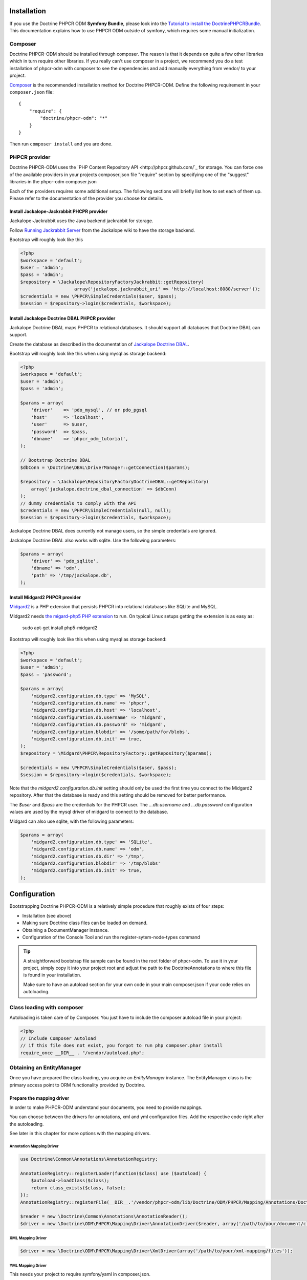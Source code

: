 Installation
============

If you use the Doctrine PHPCR ODM **Symfony Bundle**, please look into the
`Tutorial to install the DoctrinePHPCRBundle <https://github.com/symfony-cmf/symfony-cmf-docs/blob/master/tutorials/installing-configuring-doctrine-phpcr-odm.rst>`_.
This documentation explains how to use PHPCR ODM outside of symfony, which requires some
manual initialization.


Composer
--------

Doctrine PHPCR-ODM should be installed through composer. The reason is that it depends on
quite a few other libraries which in turn require other libraries.
If you really can't use composer in a project, we recommend you do a test installation of
phpcr-odm with composer to see the dependencies and add manually everything from vendor/ to
your project.

`Composer <http://www.getcomposer.org>`_ is the recommended installation method for Doctrine PHPCR-ODM.
Define the following requirement in your ``composer.json`` file:

::

    {
        "require": {
            "doctrine/phpcr-odm": "*"
        }
    }

Then run ``composer install`` and you are done.

PHPCR provider
--------------

Doctrine PHPCR-ODM uses the `PHP Content Repository API <http://phpcr.github.com/`_ for
storage. You can force one of the available providers in your projects composer.json file
"require" section by specifying one of the "suggest" libraries in the phpcr-odm composer.json

Each of the providers requires some additional setup. The following sections will briefly list
how to set each of them up. Please refer to the documentation of the provider you choose for details.

Install Jackalope-Jackrabbit PHCPR provider
~~~~~~~~~~~~~~~~~~~~~~~~~~~~~~~~~~~~~~~~~~~

Jackalope-Jackrabbit uses the Java backend jackrabbit for storage.

Follow `Running Jackrabbit Server <http://github.com/jackalope/jackalope/wiki/Running-a-jackrabbit-server>`_
from the Jackalope wiki to have the storage backend.

Bootstrap will roughly look like this

.. code-block:: php

    <?php
    $workspace = 'default';
    $user = 'admin';
    $pass = 'admin';
    $repository = \Jackalope\RepositoryFactoryJackrabbit::getRepository(
                        array('jackalope.jackrabbit_uri' => 'http://localhost:8080/server'));
    $credentials = new \PHPCR\SimpleCredentials($user, $pass);
    $session = $repository->login($credentials, $workspace);



Install Jackalope Doctrine DBAL PHPCR provider
~~~~~~~~~~~~~~~~~~~~~~~~~~~~~~~~~~~~~~~~~~~~~~

Jackalope Doctrine DBAL maps PHPCR to relational databases. It should support all
databases that Doctrine DBAL can support.

Create the database as described in the documentation of
`Jackalope Doctrine DBAL <http://github.com/jackalope/jackalope-doctrine-dbal>`_.


Bootstrap will roughly look like this when using mysql as storage backend:

.. code-block:: php

    <?php
    $workspace = 'default';
    $user = 'admin';
    $pass = 'admin';

    $params = array(
        'driver'    => 'pdo_mysql', // or pdo_pgsql
        'host'      => 'localhost',
        'user'      => $user,
        'password'  => $pass,
        'dbname'    => 'phpcr_odm_tutorial',
    );

    // Bootstrap Doctrine DBAL
    $dbConn = \Doctrine\DBAL\DriverManager::getConnection($params);

    $repository = \Jackalope\RepositoryFactoryDoctrineDBAL::getRepository(
        array('jackalope.doctrine_dbal_connection' => $dbConn)
    );
    // dummy credentials to comply with the API
    $credentials = new \PHPCR\SimpleCredentials(null, null);
    $session = $repository->login($credentials, $workspace);


Jackalope Doctrine DBAL does currently not manage users, so the simple
credentials are ignored.

Jackalope Doctrine DBAL also works with sqlite. Use the following parameters:

.. code-block:: php

    $params = array(
        'driver' => 'pdo_sqlite',
        'dbname' => 'odm',
        'path' => '/tmp/jackalope.db',
    );


Install Midgard2 PHPCR provider
~~~~~~~~~~~~~~~~~~~~~~~~~~~~~~~

`Midgard2 <https://github.com/midgardproject/phpcr-midgard2>`_ is a PHP extension
that persists PHPCR into relational databases like SQLite and MySQL.

Midgard2 needs `the migard-php5 PHP extension <https://github.com/midgardproject/midgard-php5>`_
to run. On typical Linux setups getting the extension is as easy as:

    sudo apt-get install php5-midgard2

Bootstrap will roughly look like this when using mysql as storage backend:

.. code-block:: php

    <?php
    $workspace = 'default';
    $user = 'admin';
    $pass = 'password';

    $params = array(
        'midgard2.configuration.db.type' => 'MySQL',
        'midgard2.configuration.db.name' => 'phpcr',
        'midgard2.configuration.db.host' => 'localhost',
        'midgard2.configuration.db.username' => 'midgard',
        'midgard2.configuration.db.password' => 'midgard',
        'midgard2.configuration.blobdir' => '/some/path/for/blobs',
        'midgard2.configuration.db.init' => true,
    );
    $repository = \Midgard\PHPCR\RepositoryFactory::getRepository($params);

    $credentials = new \PHPCR\SimpleCredentials($user, $pass);
    $session = $repository->login($credentials, $workspace);


Note that the `midgard2.configuration.db.init` setting should only be used the
first time you connect to the Midgard2 repository. After that the database is
ready and this setting should be removed for better performance.

The `$user` and `$pass` are the credentials for the PHPCR user. The
`...db.username` and `...db.password` configuration values are used by the
mysql driver of midgard to connect to the database.


Midgard can also use sqlite, with the following parameters:

.. code-block:: php

    $params = array(
        'midgard2.configuration.db.type' => 'SQLite',
        'midgard2.configuration.db.name' => 'odm',
        'midgard2.configuration.db.dir' => '/tmp',
        'midgard2.configuration.blobdir' => '/tmp/blobs'
        'midgard2.configuration.db.init' => true,
    );


Configuration
=============

Bootstrapping Doctrine PHPCR-ODM is a relatively simple procedure that
roughly exists of four steps:

-  Installation (see above)
-  Making sure Doctrine class files can be loaded on demand.
-  Obtaining a DocumentManager instance.
-  Configuration of the Console Tool and run the register-sytem-node-types command

.. tip::

    A straightforward bootstrap file sample can be found in the root folder of phpcr-odm.
    To use it in your project, simply copy it into your project root and adjust the path
    to the DoctrineAnnotations to where this file is found in your installation.

    Make sure to have an autoload section for your own code in your main composer.json if your
    code relies on autoloading.


Class loading with composer
---------------------------

Autoloading is taken care of by Composer. You just have to include the composer autoload file in your project:

.. code-block:: php

    <?php
    // Include Composer Autoload
    // if this file does not exist, you forgot to run php composer.phar install
    require_once __DIR__ . "/vendor/autoload.php";


Obtaining an EntityManager
--------------------------

Once you have prepared the class loading, you acquire an
*EntityManager* instance. The EntityManager class is the primary
access point to ORM functionality provided by Doctrine.

Prepare the mapping driver
~~~~~~~~~~~~~~~~~~~~~~~~~~

In order to make PHPCR-ODM understand your documents, you need to provide mappings.

You can choose between the drivers for annotations, xml and yml configuration files.
Add the respective code right after the autoloading.

See later in this chapter for more options with the mapping drivers.

Annotation Mapping Driver
^^^^^^^^^^^^^^^^^^^^^^^^^

.. code-block:: php

    use Doctrine\Common\Annotations\AnnotationRegistry;

    AnnotationRegistry::registerLoader(function($class) use ($autoload) {
        $autoload->loadClass($class);
        return class_exists($class, false);
    });
    AnnotationRegistry::registerFile(__DIR__.'/vendor/phpcr-odm/lib/Doctrine/ODM/PHPCR/Mapping/Annotations/DoctrineAnnotations.php');

    $reader = new \Doctrine\Common\Annotations\AnnotationReader();
    $driver = new \Doctrine\ODM\PHPCR\Mapping\Driver\AnnotationDriver($reader, array('/path/to/your/document/classes'));




XML Mapping Driver
^^^^^^^^^^^^^^^^^^
.. code-block:: php

    $driver = new \Doctrine\ODM\PHPCR\Mapping\Driver\XmlDriver(array('/path/to/your/xml-mapping/files'));

YML Mapping Driver
^^^^^^^^^^^^^^^^^^

This needs your project to require symfony/yaml in composer.json.

.. code-block:: php

    $driver = new \Doctrine\ODM\PHPCR\Mapping\Driver\YamlDriver(array('/path/to/your/yml-mapping/files'));




Quick Configuration Example
~~~~~~~~~~~~~~~~~~~~~~~~~~~


.. code-block:: php

    $workspace = 'default';
    $user = 'admin';
    $pass = 'admin';

    /***** transport implementation specific code begin *****/

    /* --- see above for sample bootstrapping code of other repository implementations --- */

    $params = array(
        'driver'    => 'pdo_mysql',
        'host'      => 'localhost',
        'user'      => $user,
        'password'  => $pass,
        'dbname'    => 'phpcr_odm_tutorial',
    );
    $dbConn = \Doctrine\DBAL\DriverManager::getConnection($params);
    $parameters = array('jackalope.doctrine_dbal_connection' => $dbConn);
    $repository = \Jackalope\RepositoryFactoryDoctrineDBAL::getRepository($parameters);
    $credentials = new \PHPCR\SimpleCredentials(null, null);

    /***** transport implementation specific code  ends *****/


    $session = $repository->login($credentials, $workspace);

    /* prepare the doctrine configuration */
    $config = new \Doctrine\ODM\PHPCR\Configuration();

    $documentManager = \Doctrine\ODM\PHPCR\DocumentManager::create($session, $config);

.. note::

    Your PHPCR implementation should document the options for the repository factory.

    As you can see, the PHPCR implementation jackalope-doctrine-dbal used in this example uses a
    Doctrine DBAL connection to store its data in a database. You can learn more about the options
    for the connection in this case with the
    `Doctrine DBAL connection configuration reference <http://docs.doctrine-project.org/projects/doctrine-dbal/en/latest/reference/configuration.html>`_.



Configuration Options
---------------------

The following sections describe all the configuration options
available on a ``Doctrine\ORM\Configuration`` instance.

Proxy Directory (***REQUIRED***)
~~~~~~~~~~~~~~~~~~~~~~~~~~~~~~~~

.. code-block:: php

    <?php
    $config->setProxyDir($dir);
    $config->getProxyDir();

Gets or sets the directory where Doctrine generates any proxy
classes. For a detailed explanation on proxy classes and how they
are used in Doctrine, refer to the "Proxy Objects" section further
down.

Proxy Namespace (***REQUIRED***)
~~~~~~~~~~~~~~~~~~~~~~~~~~~~~~~~

.. code-block:: php

    <?php
    $config->setProxyNamespace($namespace);
    $config->getProxyNamespace();

Gets or sets the namespace to use for generated proxy classes. For
a detailed explanation on proxy classes and how they are used in
Doctrine, refer to the "Proxy Objects" section further down.

Metadata Driver (***REQUIRED***)
~~~~~~~~~~~~~~~~~~~~~~~~~~~~~~~~

.. code-block:: php

    <?php
    $config->setMetadataDriverImpl($driver);
    $config->getMetadataDriverImpl();

Gets or sets the metadata driver implementation that is used by
Doctrine to acquire the object-relational metadata for your
classes.

There are currently 4 available implementations:


-  ``Doctrine\ODM\PHPCR\Mapping\Driver\AnnotationDriver``
-  ``Doctrine\ODM\PHPCR\Mapping\Driver\XmlDriver``
-  ``Doctrine\ODM\PHPCR\Mapping\Driver\YamlDriver``
-  ``Doctrine\ODM\PHPCR\Mapping\Driver\DriverChain``

Throughout the most part of this manual the AnnotationDriver is
used in the examples. For information on the usage of the XmlDriver
or YamlDriver please refer to the dedicated chapters
``XML Mapping`` and ``YAML Mapping``.

The easiest way to set up the annotation mapping is described above, in ``Enable annotation mapping``

When you manually instantiate the annotation driver, you need to tell it the path to the
entities. All metadata drivers accept either a single directory as a string or an array of
directories. With this feature a single driver can support multiple directories of Documents.

Metadata Cache (***RECOMMENDED***)
~~~~~~~~~~~~~~~~~~~~~~~~~~~~~~~~~~

.. code-block:: php

    <?php
    $config->setMetadataCacheImpl($cache);
    $config->getMetadataCacheImpl();

Gets or sets the cache implementation to use for caching metadata
information, that is, all the information you supply via
annotations, xml or yaml, so that they do not need to be parsed and
loaded from scratch on every single request which is a waste of
resources. The cache implementation must implement the
``Doctrine\Common\Cache\Cache`` interface.

Usage of a metadata cache is highly recommended.

The recommended implementations for production are:


-  ``Doctrine\Common\Cache\ApcCache``
-  ``Doctrine\Common\Cache\MemcacheCache``
-  ``Doctrine\Common\Cache\XcacheCache``
-  ``Doctrine\Common\Cache\RedisCache``

For development you should use the
``Doctrine\Common\Cache\ArrayCache`` which only caches data on a
per-request basis.


Auto-generating Proxy Classes (***OPTIONAL***)
~~~~~~~~~~~~~~~~~~~~~~~~~~~~~~~~~~~~~~~~~~~~~~

.. code-block:: php

    <?php
    $config->setAutoGenerateProxyClasses($bool);
    $config->getAutoGenerateProxyClasses();

Gets or sets whether proxy classes should be generated
automatically at runtime by Doctrine. If set to ``FALSE``, proxy
classes must be generated manually through the doctrine command
line task ``generate-proxies``. The strongly recommended value for
a production environment is ``FALSE``.

Development vs Production Configuration
---------------------------------------

You should code your Doctrine PHPCR-ODM bootstrapping with two different
runtime models in mind. There are some serious benefits of using
APC or Memcache in production. In development however this will
frequently give you fatal errors, when you change your entities and
the cache still keeps the outdated metadata. That is why we
recommend the ``ArrayCache`` for development.

Furthermore you should have the Auto-generating Proxy Classes
option to true in development and to false in production. If this
option is set to ``TRUE`` it can seriously hurt your script
performance if several proxy classes are re-generated during script
execution. Filesystem calls of that magnitude can even slower than
all the database queries Doctrine issues. Additionally writing a
proxy sets an exclusive file lock which can cause serious
performance bottlenecks in systems with regular concurrent
requests.

Connection Options
------------------

The ``$session`` passed as the first argument to ``DocumentManager::create()``
has to be an instance of ``PHPCR\SessionInterface``.
See the documentation of your PHPCR implementation for further options when
creating the session.


Proxy Objects
-------------

A proxy object is an object that is put in place or used instead of
the "real" object. A proxy object can add behavior to the object
being proxied without that object being aware of it. In Doctrine 2,
proxy objects are used to realize several features but mainly for
transparent lazy-loading.

Proxy objects with their lazy-loading facilities help to keep the
subset of objects that are already in memory connected to the rest
of the objects. This is an essential property as without it there
would always be fragile partial objects at the outer edges of your
object graph.

Doctrine 2 implements a variant of the proxy pattern where it
generates classes that extend your entity classes and adds
lazy-loading capabilities to them. Doctrine can then give you an
instance of such a proxy class whenever you request an object of
the class being proxied. This happens in two situations:

Reference Proxies
~~~~~~~~~~~~~~~~~

The method ``DocumentManager#getReference($documentName, $identifier)``
lets you obtain a reference to a document for which the identifier
is known, without loading that entity from the database. This is
useful, for example, as a performance enhancement, when you want to
establish an association to an entity for which you have the
identifier. You could simply do this:

.. code-block:: php

    <?php
    // $dm instanceof DocumentManager, $cart instanceof MyProject\Model\Cart
    // $itemId comes from somewhere, probably a request parameter
    $item = $dm->getReference('MyProject\Model\Item', $itemId);
    $cart->addItem($item);

Here, we added an Item to a Cart without loading the Item from the
database. If you invoke any method on the Item instance, it would
fully initialize its state transparently from the database. Here
$item is actually an instance of the proxy class that was generated
for the Item class but your code does not need to care. In fact it
**should not care**. Proxy objects should be transparent to your
code.

Be aware that in this situation, you may not pass null for the $documentName
as the autodetecting only works when it can actually load the document from
the repository.


Generating Proxy classes
~~~~~~~~~~~~~~~~~~~~~~~~

Proxy classes can either be generated manually through the Doctrine
Console or automatically by Doctrine. The configuration option that
controls this behavior is:

.. code-block:: php

    <?php
    $config->setAutoGenerateProxyClasses($bool);
    $config->getAutoGenerateProxyClasses();

The default value is ``TRUE`` for convenient development. However,
this setting is not optimal for performance and therefore not
recommended for a production environment. To eliminate the overhead
of proxy class generation during runtime, set this configuration
option to ``FALSE``. When you do this in a development environment,
note that you may get class/file not found errors if certain proxy
classes are not available or failing lazy-loads if new methods were
added to the entity class that are not yet in the proxy class. In
such a case, simply use the Doctrine Console to (re)generate the
proxy classes like so:

TODO: implement generating proxies!

.. code-block:: php

    $ ./doctrine phpcr:generate-proxies

Autoloading Proxies
~~~~~~~~~~~~~~~~~~~

When you deserialize proxy objects from the session or any other storage
it is necessary to have an autoloading mechanism in place for these classes.
For implementation reasons Proxy class names are not PSR-0 compliant. This
means that you have to register a special autoloader for these classes:

.. code-block:: php

    <?php
    use Doctrine\ORM\Proxy\Autoloader;

    $proxyDir = "/path/to/proxies";
    $proxyNamespace = "MyProxies";

    Autoloader::register($proxyDir, $proxyNamespace);

If you want to execute additional logic to intercept the proxy file not found
state you can pass a closure as the third argument. It will be called with
the arguments proxydir, namespace and className when the proxy file could not
be found.


Multiple Metadata Sources
~~~~~~~~~~~~~~~~~~~~~~~~~

When using different components using Doctrine 2 you may end up
with them using two different metadata drivers, for example XML and
YAML. You can use the DriverChain Metadata implementations to
aggregate these drivers based on namespaces:

.. code-block:: php

    <?php
    use Doctrine\ORM\Mapping\Driver\DriverChain;

    $chain = new DriverChain();
    $chain->addDriver($xmlDriver, 'Doctrine\Tests\Models\Company');
    $chain->addDriver($yamlDriver, 'Doctrine\Tests\PHPCR-ODM\Mapping');

Based on the namespace of the entity the loading of entities is
delegated to the appropriate driver. The chain semantics come from
the fact that the driver loops through all namespaces and matches
the entity class name against the namespace using a
``strpos() === 0`` call. This means you need to order the drivers
correctly if sub-namespaces use different metadata driver
implementations.


Default Repository (***OPTIONAL***)
~~~~~~~~~~~~~~~~~~~~~~~~~~~~~~~~~~~

TODO: should we do that in PHPCR-ODM as well?

Specifies the FQCN of a subclass of the EntityRepository.
That will be available for all entities without a custom repository class.

.. code-block:: php

    <?php
    $config->setDefaultRepositoryClassName($fqcn);
    $config->getDefaultRepositoryClassName();

The default value is ``Doctrine\ORM\EntityRepository``.
Any repository class must be a subclass of EntityRepository otherwise you got an ORMException

Setting up the Console
----------------------

Doctrine uses the Symfony Console component for generating the command
line interface. You can take a look at the ``bin/phpcr`` script  for inspiration how to
setup the cli.

If you installed Doctrine PHPCR-ODM through Composer, then the ``phpcr`` script is
available to you in the bin-dir, by default at ``vendor/bin/phpcr``.

See the next chapter on what the console provides you.

Register system node types
~~~~~~~~~~~~~~~~~~~~~~~~~~

PHPCR ODM uses a `custom node type <http://github.com/doctrine/phpcr-odm/wiki/Custom-node-type-phpcr%3Amanaged>`_
to track meta information without interfering with your content.
We provide a command that makes it trivial to register this type and the phpcr
namespace.


.. code-block: bash

    php bin/phpcr doctrine:phpcr:register-system-node-types
